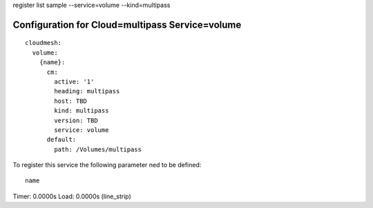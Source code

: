 register list sample --service=volume --kind=multipass

Configuration for Cloud=multipass Service=volume
------------------------------------------------

::

    cloudmesh:
      volume:
        {name}:
          cm:
            active: '1'
            heading: multipass
            host: TBD
            kind: multipass
            version: TBD
            service: volume
          default:
            path: /Volumes/multipass

To register this service the following parameter ned to be defined::

    name


Timer: 0.0000s Load: 0.0000s (line_strip)
